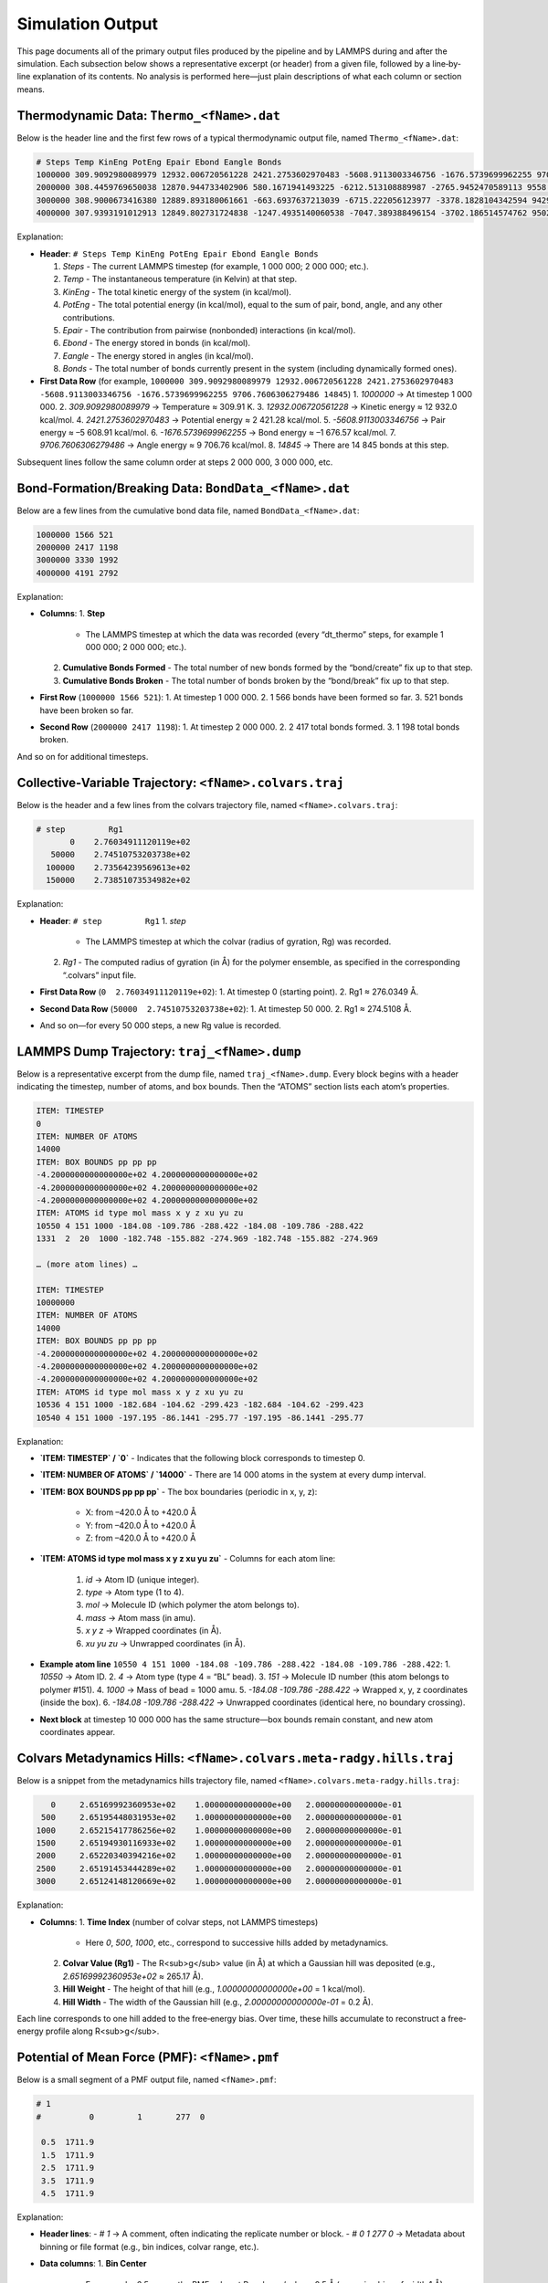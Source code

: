 Simulation Output
=================

This page documents all of the primary output files produced by the pipeline and by LAMMPS during and after the simulation. Each subsection below shows a representative excerpt (or header) from a given file, followed by a line‐by‐line explanation of its contents. No analysis is performed here—just plain descriptions of what each column or section means.

Thermodynamic Data: ``Thermo_<fName>.dat``
-------------------------------------------

Below is the header line and the first few rows of a typical thermodynamic output file, named ``Thermo_<fName>.dat``:

.. code-block:: text

    # Steps Temp KinEng PotEng Epair Ebond Eangle Bonds
    1000000 309.9092980089979 12932.006720561228 2421.2753602970483 -5608.9113003346756 -1676.5739699962255 9706.7606306279486 14845
    2000000 308.4459769650038 12870.944733402906 580.1671941493225 -6212.513108889987 -2765.9452470589113 9558.625550098221 15019
    3000000 308.9000673416380 12889.893180061661 -663.6937637213039 -6715.222056123977 -3378.1828104342594 9429.711102836933 15138
    4000000 307.9393191012913 12849.802731724838 -1247.4935140060538 -7047.389388496154 -3702.186514574762 9502.082389064863 15199

Explanation:

- **Header**:  
  ``# Steps Temp KinEng PotEng Epair Ebond Eangle Bonds``

  1. `Steps`  
     - The current LAMMPS timestep (for example, 1 000 000; 2 000 000; etc.).  
  2. `Temp`  
     - The instantaneous temperature (in Kelvin) at that step.  
  3. `KinEng`  
     - The total kinetic energy of the system (in kcal/mol).  
  4. `PotEng`  
     - The total potential energy (in kcal/mol), equal to the sum of pair, bond, angle, and any other contributions.  
  5. `Epair`  
     - The contribution from pairwise (nonbonded) interactions (in kcal/mol).  
  6. `Ebond`  
     - The energy stored in bonds (in kcal/mol).  
  7. `Eangle`  
     - The energy stored in angles (in kcal/mol).  
  8. `Bonds`  
     - The total number of bonds currently present in the system (including dynamically formed ones).

- **First Data Row** (for example,  
  ``1000000 309.9092980089979 12932.006720561228 2421.2753602970483 -5608.9113003346756 -1676.5739699962255 9706.7606306279486 14845``)  
  1. `1000000` → At timestep 1 000 000.  
  2. `309.9092980089979` → Temperature ≈ 309.91 K.  
  3. `12932.006720561228` → Kinetic energy ≈ 12 932.0 kcal/mol.  
  4. `2421.2753602970483` → Potential energy ≈ 2 421.28 kcal/mol.  
  5. `-5608.9113003346756` → Pair energy ≈ –5 608.91 kcal/mol.  
  6. `-1676.5739699962255` → Bond energy ≈ –1 676.57 kcal/mol.  
  7. `9706.7606306279486` → Angle energy ≈ 9 706.76 kcal/mol.  
  8. `14845` → There are 14 845 bonds at this step.

Subsequent lines follow the same column order at steps 2 000 000, 3 000 000, etc.

Bond‐Formation/Breaking Data: ``BondData_<fName>.dat``
-------------------------------------------------------

Below are a few lines from the cumulative bond data file, named ``BondData_<fName>.dat``:

.. code-block:: text

    1000000 1566 521
    2000000 2417 1198
    3000000 3330 1992
    4000000 4191 2792

Explanation:

- **Columns**:  
  1. **Step**  
     - The LAMMPS timestep at which the data was recorded (every “dt_thermo” steps, for example 1 000 000; 2 000 000; etc.).  
  2. **Cumulative Bonds Formed**  
     - The total number of new bonds formed by the “bond/create” fix up to that step.  
  3. **Cumulative Bonds Broken**  
     - The total number of bonds broken by the “bond/break” fix up to that step.

- **First Row** (``1000000 1566 521``):  
  1. At timestep 1 000 000.  
  2. 1 566 bonds have been formed so far.  
  3. 521 bonds have been broken so far.

- **Second Row** (``2000000 2417 1198``):  
  1. At timestep 2 000 000.  
  2. 2 417 total bonds formed.  
  3. 1 198 total bonds broken.

And so on for additional timesteps.

Collective‐Variable Trajectory: ``<fName>.colvars.traj``
--------------------------------------------------------

Below is the header and a few lines from the colvars trajectory file, named ``<fName>.colvars.traj``:

.. code-block:: text

    # step         Rg1                    
           0    2.76034911120119e+02  
       50000    2.74510753203738e+02  
      100000    2.73564239569613e+02  
      150000    2.73851073534982e+02  

Explanation:

- **Header**:  
  ``# step         Rg1``  
  1. `step`  
     - The LAMMPS timestep at which the colvar (radius of gyration, Rg) was recorded.  
  2. `Rg1`  
     - The computed radius of gyration (in Å) for the polymer ensemble, as specified in the corresponding “.colvars” input file.

- **First Data Row** (``0  2.76034911120119e+02``):  
  1. At timestep 0 (starting point).  
  2. Rg1 ≈ 276.0349 Å.

- **Second Data Row** (``50000  2.74510753203738e+02``):  
  1. At timestep 50 000.  
  2. Rg1 ≈ 274.5108 Å.

- And so on—for every 50 000 steps, a new Rg value is recorded.

LAMMPS Dump Trajectory: ``traj_<fName>.dump``
---------------------------------------------

Below is a representative excerpt from the dump file, named ``traj_<fName>.dump``. Every block begins with a header indicating the timestep, number of atoms, and box bounds. Then the “ATOMS” section lists each atom’s properties.

.. code-block:: text

    ITEM: TIMESTEP
    0
    ITEM: NUMBER OF ATOMS
    14000
    ITEM: BOX BOUNDS pp pp pp
    -4.2000000000000000e+02 4.2000000000000000e+02
    -4.2000000000000000e+02 4.2000000000000000e+02
    -4.2000000000000000e+02 4.2000000000000000e+02
    ITEM: ATOMS id type mol mass x y z xu yu zu
    10550 4 151 1000 -184.08 -109.786 -288.422 -184.08 -109.786 -288.422
    1331  2  20  1000 -182.748 -155.882 -274.969 -182.748 -155.882 -274.969

    … (more atom lines) …

    ITEM: TIMESTEP
    10000000
    ITEM: NUMBER OF ATOMS
    14000
    ITEM: BOX BOUNDS pp pp pp
    -4.2000000000000000e+02 4.2000000000000000e+02
    -4.2000000000000000e+02 4.2000000000000000e+02
    -4.2000000000000000e+02 4.2000000000000000e+02
    ITEM: ATOMS id type mol mass x y z xu yu zu
    10536 4 151 1000 -182.684 -104.62 -299.423 -182.684 -104.62 -299.423
    10540 4 151 1000 -197.195 -86.1441 -295.77 -197.195 -86.1441 -295.77

Explanation:

- **`ITEM: TIMESTEP` / `0`**  
  - Indicates that the following block corresponds to timestep 0.
- **`ITEM: NUMBER OF ATOMS` / `14000`**  
  - There are 14 000 atoms in the system at every dump interval.
- **`ITEM: BOX BOUNDS pp pp pp`**  
  - The box boundaries (periodic in x, y, z):  
    - X: from –420.0 Å to +420.0 Å  
    - Y: from –420.0 Å to +420.0 Å  
    - Z: from –420.0 Å to +420.0 Å
- **`ITEM: ATOMS id type mol mass x y z xu yu zu`**  
  - Columns for each atom line:  
    1. `id` → Atom ID (unique integer).  
    2. `type` → Atom type (1 to 4).  
    3. `mol` → Molecule ID (which polymer the atom belongs to).  
    4. `mass` → Atom mass (in amu).  
    5. `x y z` → Wrapped coordinates (in Å).  
    6. `xu yu zu` → Unwrapped coordinates (in Å).
- **Example atom line**  
  ``10550 4 151 1000 -184.08 -109.786 -288.422 -184.08 -109.786 -288.422``:  
  1. `10550` → Atom ID.  
  2. `4` → Atom type (type 4 = “BL” bead).  
  3. `151` → Molecule ID number (this atom belongs to polymer #151).  
  4. `1000` → Mass of bead = 1000 amu.  
  5. `-184.08 -109.786 -288.422` → Wrapped x, y, z coordinates (inside the box).  
  6. `-184.08 -109.786 -288.422` → Unwrapped coordinates (identical here, no boundary crossing).

- **Next block** at timestep 10 000 000 has the same structure—box bounds remain constant, and new atom coordinates appear.

Colvars Metadynamics Hills: ``<fName>.colvars.meta-radgy.hills.traj``
-----------------------------------------------------------------------

Below is a snippet from the metadynamics hills trajectory file, named ``<fName>.colvars.meta-radgy.hills.traj``:

.. code-block:: text

               0     2.65169992360953e+02    1.00000000000000e+00   2.00000000000000e-01
             500     2.65195448031953e+02    1.00000000000000e+00   2.00000000000000e-01
            1000     2.65215417786256e+02    1.00000000000000e+00   2.00000000000000e-01
            1500     2.65194930116933e+02    1.00000000000000e+00   2.00000000000000e-01
            2000     2.65220340394216e+02    1.00000000000000e+00   2.00000000000000e-01
            2500     2.65191453444289e+02    1.00000000000000e+00   2.00000000000000e-01
            3000     2.65124148120669e+02    1.00000000000000e+00   2.00000000000000e-01

Explanation:

- **Columns**:  
  1. **Time Index** (number of colvar steps, not LAMMPS timesteps)  
     - Here `0`, `500`, `1000`, etc., correspond to successive hills added by metadynamics.  
  2. **Colvar Value (Rg1)**  
     - The R<sub>g</sub> value (in Å) at which a Gaussian hill was deposited (e.g., `2.65169992360953e+02` ≈ 265.17 Å).  
  3. **Hill Weight**  
     - The height of that hill (e.g., `1.00000000000000e+00` = 1 kcal/mol).  
  4. **Hill Width**  
     - The width of the Gaussian hill (e.g., `2.00000000000000e-01` = 0.2 Å).

Each line corresponds to one hill added to the free‐energy bias. Over time, these hills accumulate to reconstruct a free‐energy profile along R<sub>g</sub>.

Potential of Mean Force (PMF): ``<fName>.pmf``
-----------------------------------------------

Below is a small segment of a PMF output file, named ``<fName>.pmf``:

.. code-block:: text

    # 1
    #          0         1       277  0

     0.5  1711.9
     1.5  1711.9
     2.5  1711.9
     3.5  1711.9
     4.5  1711.9

Explanation:

- **Header lines**:  
  - `# 1` → A comment, often indicating the replicate number or block.  
  - `#          0         1       277  0` → Metadata about binning or file format (e.g., bin indices, colvar range, etc.).  
- **Data columns**:  
  1. **Bin Center**  
     - For example, `0.5` means the PMF value at R<sub>g</sub> = 0.5 Å (assuming bins of width 1 Å).  
  2. **PMF Value**  
     - Here `1711.9` is the free‐energy (kcal/mol) at that bin center.

Subsequent lines list PMF at bin centers: 1.5 Å, 2.5 Å, etc.

Restart Files: ``*_tp_*.restart`` and ``final_state_<fName>.restart``
-----------------------------------------------------------------------

There are two types of restart files:

1. **Intermediate Restart Files** (`<fName>_tp_*.restart`)  
   - These appear every “dt_restart” timesteps (for example, 25 000 000; 50 000 000; etc.).  
   - Each contains a binary snapshot of all atom positions, velocities, bonds, and simulation state.  
   - To resume a LAMMPS run from a given restart:  
     .. code-block:: bash

         lmp_serial -r <fName>_tp_25000000.restart -in <restart_input.in>

   - They ensure that, if the job stops early, you can pick up exactly where you left off.

2. **Final Restart File** (`final_state_<fName>.restart`)  
   - Created at the very end of the production run.  
   - Contains the final state of atoms, bonds, and simulation parameters.  
   - Typically used for post‐processing (e.g., visualization in OVITO) or as a starting point for a new simulation.

LAMMPS Log File: ``<fName>.log``
-------------------------------

The LAMMPS log file (``<fName>.log``) captures:

- Startup messages (compiled fixes, commands parsed).  
- “Read_data” confirmation (number of atoms, box dimensions).  
- Warnings or errors encountered during the run.  
- Per‐step thermo output (if not redirected entirely to ``Thermo_<fName>.dat``).  
- Summary information when a restart is written.

A typical snippet might look like:

.. code-block:: text

    LAMMPS (5Dec20)
    Reading data file ...
      orthogonal box = (-420 420) x (-420 420) y (-420 420) z
      14000 atoms
      13800 bonds
      13600 angles
    [Many lines of neighbor lists, fixes applied, etc.]
    Step Temp KinEng PotEng ...
    1000000 309.909 12932.007 2421.2753 ...
    [etc.]

Explanation:

- **“LAMMPS (5Dec20)”**  
  - The version of the LAMMPS executable.  
- **“Reading data file …”**  
  - Confirms which data file was read and its contents.  
- **Box dimensions**  
  - The `orthogonal box = ...` line shows the x/y/z bounds.  
- **Counts**  
  - Number of atoms, bonds, angles, etc.  
- **Fixes and styles**  
  - Details about which styles (e.g., “angle_style cosine”) were activated.  
- **Per‐step Thermo lines** (if not suppressed entirely).  

Even if most thermo is printed to the separate “Thermo_*.dat” file, the log file still records initial setup and any warnings or errors.

Summary of All Simulation Outputs
---------------------------------

Below is a checklist of all output files described above. Each file’s purpose is summarized in one sentence:

- **``Thermo_<fName>.dat``**  
  – Tabulated thermodynamic quantities (step, temperature, kinetic & potential energies, pair/bond/angle energies, and bond count) recorded every “dt_thermo” steps.

- **``BondData_<fName>.dat``**  
  – Cumulative counts of bonds formed and broken at each “dt_thermo” interval.

- **``<fName>.colvars.traj``**  
  – Trajectory of the collective variable(s) (e.g., radius of gyration) recorded at each colvars step.

- **``traj_<fName>.dump``**  
  – Full per‐atom snapshot (ID, type, molecule, mass, wrapped and unwrapped coordinates) every “dt_movie” steps.

- **``<fName>.colvars.meta-radgy.hills.traj``**  
  – Metadynamics hill data: bin center (colvar), hill weight, hill width at each “newHillFrequency” step.

- **``<fName>.pmf``**  
  – Potential of mean force (free‐energy) vs. colvar bin center for the final bias.

- **``<fName>_tp_*.restart``**  
  – Intermediate binary restart files, written every “dt_restart” steps.

- **``final_state_<fName>.restart``**  
  – Final restart file at the end of the production run.

- **``<fName>.log``**  
  – LAMMPS log, containing startup messages, setup summary, any warnings/errors, and (optionally) thermo output.
